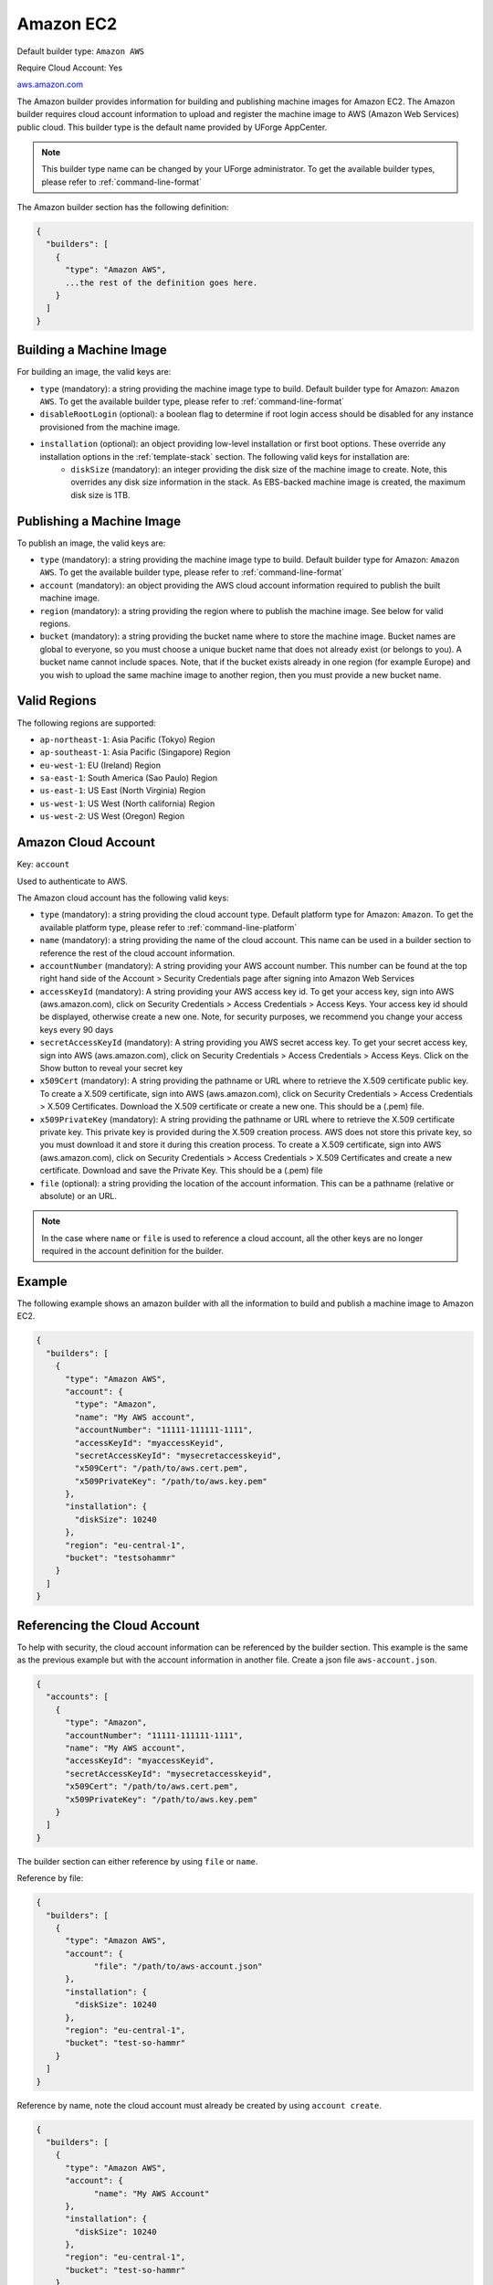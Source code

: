 .. Copyright (c) 2007-2016 UShareSoft, All rights reserved

.. _builder-aws:

Amazon EC2
==========

Default builder type: ``Amazon AWS``

Require Cloud Account: Yes

`aws.amazon.com <aws.amazon.com>`_

The Amazon builder provides information for building and publishing machine images for Amazon EC2. The Amazon builder requires cloud account information to upload and register the machine image to AWS (Amazon Web Services) public cloud.
This builder type is the default name provided by UForge AppCenter.

.. note:: This builder type name can be changed by your UForge administrator. To get the available builder types, please refer to :ref:`command-line-format`

The Amazon builder section has the following definition:

.. code-block:: javascript

	{
	  "builders": [
	    {
	      "type": "Amazon AWS",
	      ...the rest of the definition goes here.
	    }
	  ]
	}

Building a Machine Image
------------------------

For building an image, the valid keys are:

* ``type`` (mandatory): a string providing the machine image type to build. Default builder type for Amazon: ``Amazon AWS``. To get the available builder type, please refer to :ref:`command-line-format`
* ``disableRootLogin`` (optional): a boolean flag to determine if root login access should be disabled for any instance provisioned from the machine image.
* ``installation`` (optional): an object providing low-level installation or first boot options. These override any installation options in the :ref:`template-stack` section. The following valid keys for installation are:
	* ``diskSize`` (mandatory): an integer providing the disk size of the machine image to create. Note, this overrides any disk size information in the stack. As EBS-backed machine image is created, the maximum disk size is 1TB.

Publishing a Machine Image
--------------------------

To publish an image, the valid keys are:

* ``type`` (mandatory): a string providing the machine image type to build. Default builder type for Amazon: ``Amazon AWS``. To get the available builder type, please refer to :ref:`command-line-format`
* ``account`` (mandatory): an object providing the AWS cloud account information required to publish the built machine image.
* ``region`` (mandatory): a string providing the region where to publish the machine image. See below for valid regions.
* ``bucket`` (mandatory): a string providing the bucket name where to store the machine image. Bucket names are global to everyone, so you must choose a unique bucket name that does not already exist (or belongs to you). A bucket name cannot include spaces. Note, that if the bucket exists already in one region (for example Europe) and you wish to upload the same machine image to another region, then you must provide a new bucket name.

Valid Regions
-------------

The following regions are supported:

* ``ap-northeast-1``: Asia Pacific (Tokyo) Region
* ``ap-southeast-1``: Asia Pacific (Singapore) Region
* ``eu-west-1``: EU (Ireland) Region
* ``sa-east-1``: South America (Sao Paulo) Region
* ``us-east-1``: US East (North Virginia) Region
* ``us-west-1``: US West (North california) Region
* ``us-west-2``: US West (Oregon) Region

Amazon Cloud Account
--------------------

Key: ``account``

Used to authenticate to AWS.

The Amazon cloud account has the following valid keys:

* ``type`` (mandatory): a string providing the cloud account type. Default platform type for Amazon: ``Amazon``. To get the available platform type, please refer to :ref:`command-line-platform`
* ``name`` (mandatory): a string providing the name of the cloud account. This name can be used in a builder section to reference the rest of the cloud account information.
* ``accountNumber`` (mandatory): A string providing your AWS account number. This number can be found at the top right hand side of the Account > Security Credentials page after signing into Amazon Web Services
* ``accessKeyId`` (mandatory): A string providing your AWS access key id. To get your access key, sign into AWS (aws.amazon.com), click on Security Credentials > Access Credentials > Access Keys. Your access key id should be displayed, otherwise create a new one. Note, for security purposes, we recommend you change your access keys every 90 days
* ``secretAccessKeyId`` (mandatory): A string providing you AWS secret access key. To get your secret access key, sign into AWS (aws.amazon.com), click on Security Credentials > Access Credentials > Access Keys. Click on the Show button to reveal your secret key
* ``x509Cert`` (mandatory): A string providing the pathname or URL where to retrieve the X.509 certificate public key. To create a X.509 certificate, sign into AWS (aws.amazon.com), click on Security Credentials > Access Credentials > X.509 Certificates. Download the X.509 certificate or create a new one. This should be a (.pem) file.
* ``x509PrivateKey`` (mandatory): A string providing the pathname or URL where to retrieve the X.509 certificate private key. This private key is provided during the X.509 creation process. AWS does not store this private key, so you must download it and store it during this creation process. To create a X.509 certificate, sign into AWS (aws.amazon.com), click on Security Credentials > Access Credentials > X.509 Certificates and create a new certificate. Download and save the Private Key. This should be a (.pem) file
* ``file`` (optional): a string providing the location of the account information. This can be a pathname (relative or absolute) or an URL.

.. note:: In the case where ``name`` or ``file`` is used to reference a cloud account, all the other keys are no longer required in the account definition for the builder.

Example
-------

The following example shows an amazon builder with all the information to build and publish a machine image to Amazon EC2.

.. code-block:: json

  {
    "builders": [
      {
        "type": "Amazon AWS",
        "account": {
          "type": "Amazon",
          "name": "My AWS account",
          "accountNumber": "11111-111111-1111",
          "accessKeyId": "myaccessKeyid",
          "secretAccessKeyId": "mysecretaccesskeyid",
          "x509Cert": "/path/to/aws.cert.pem",
          "x509PrivateKey": "/path/to/aws.key.pem"
        },
        "installation": {
          "diskSize": 10240
        },
        "region": "eu-central-1",
        "bucket": "testsohammr"
      }
    ]
  }

Referencing the Cloud Account
-----------------------------

To help with security, the cloud account information can be referenced by the builder section. This example is the same as the previous example but with the account information in another file. Create a json file ``aws-account.json``.

.. code-block:: json

  {
    "accounts": [
      {
        "type": "Amazon",
        "accountNumber": "11111-111111-1111",
        "name": "My AWS account",
        "accessKeyId": "myaccessKeyid",
        "secretAccessKeyId": "mysecretaccesskeyid",
        "x509Cert": "/path/to/aws.cert.pem",
        "x509PrivateKey": "/path/to/aws.key.pem"
      }
    ]
  }

The builder section can either reference by using ``file`` or ``name``.

Reference by file:

.. code-block:: json

  {
    "builders": [
      {
        "type": "Amazon AWS",
        "account": {
              "file": "/path/to/aws-account.json"
        },
        "installation": {
          "diskSize": 10240
        },
        "region": "eu-central-1",
        "bucket": "test-so-hammr"
      }
    ]
  }

Reference by name, note the cloud account must already be created by using ``account create``.

.. code-block:: json

  {
    "builders": [
      {
        "type": "Amazon AWS",
        "account": {
              "name": "My AWS Account"
        },
        "installation": {
          "diskSize": 10240
        },
        "region": "eu-central-1",
        "bucket": "test-so-hammr"
      }
    ]
  }